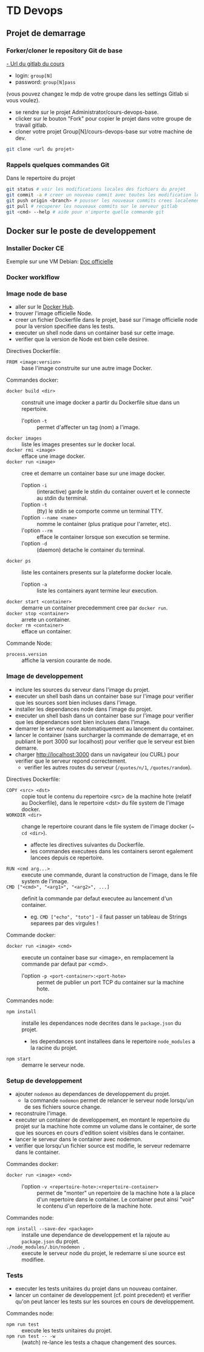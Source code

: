 #+HTML_HEAD: <link rel="stylesheet" type="text/css" href="http://www.pirilampo.org/styles/readtheorg/css/htmlize.css"/>
#+HTML_HEAD: <link rel="stylesheet" type="text/css" href="http://www.pirilampo.org/styles/readtheorg/css/readtheorg.css"/>
#+HTML_HEAD: <script src="https://ajax.googleapis.com/ajax/libs/jquery/2.1.3/jquery.min.js"></script>
#+HTML_HEAD: <script src="https://maxcdn.bootstrapcdn.com/bootstrap/3.3.4/js/bootstrap.min.js"></script>
#+HTML_HEAD: <script type="text/javascript" src="http://www.pirilampo.org/styles/lib/js/jquery.stickytableheaders.js"></script>
#+HTML_HEAD: <script type="text/javascript" src="http://www.pirilampo.org/styles/readtheorg/js/readtheorg.js"></script>
#+HTML_HEAD: <style>pre.src { color: white; background-color: #333 }</style>

* TD Devops

** Projet de demarrage

*** Forker/cloner le repository Git de base

[[http://213.32.33.138:4242/][- Url du gitlab du cours]]
- login: =group[N]=
- password: =group[N]pass=
(vous pouvez changez le mdp de votre groupe dans les settings Gitlab si vous voulez).


- se rendre sur le projet Administrator/cours-devops-base.
- clicker sur le bouton "Fork" pour copier le projet dans votre groupe de travail gitlab.
- cloner votre projet Group[N]/cours-devops-base sur votre machine de dev.

#+BEGIN_SRC sh
git clone <url du projet>
#+END_SRC

*** Rappels quelques commandes Git

Dans le repertoire du projet
#+BEGIN_SRC sh
git status # voir les modifications locales des fichiers du projet
git commit -a # creer un nouveau commit avec toutes les modification locales
git push origin <branch> # pousser les nouveaux commits crees localement sur le repository gitlab
git pull # recuperer les nouveaux commits sur le serveur gitlab
git <cmd> --help # aide pour n'importe quelle commande git
#+END_SRC


** Docker sur le poste de developpement

*** Installer Docker CE

Exemple sur une VM Debian:
[[https://docs.docker.com/engine/installation/linux/docker-ce/debian/][Doc officielle]]

*** Docker worklflow

[[./docker_flow.png]]

[[./docker_project.png]]

*** Image node de base

- aller sur le [[https://hub.docker.com/][Docker Hub]].
- trouver l'image officielle Node.
- creer un fichier Dockerfile dans le projet, basé sur l'image officielle node pour la version specifiee dans les tests.
- executer un shell node dans un container basé sur cette image.
- verifier que la version de Node est bien celle desiree.

Directives Dockerfile:
- =FROM <image:version>= :: base l'image construite sur une autre image Docker.

Commandes docker:
- =docker build <dir>= :: construit une image docker a partir du Dockerfile situe dans un repertoire.
   - l'option =-t= :: permet d'affecter un tag (nom) a l'image.
- =docker images= :: liste les images presentes sur le docker local.
- =docker rmi <image>= :: efface une image docker.
- =docker run <image>= :: cree et demarre un container base sur une image docker.
   - l'option =-i= :: (interactive) garde le stdin du container ouvert et le connecte au stdin du terminal.
   - l'option =-t= :: (tty) le stdin se comporte comme un terminal TTY.
   - l'option =--name <name>= :: nomme le container (plus pratique pour l'arreter, etc).
   - l'option =--rm= :: efface le container lorsque son execution se termine.
   - l'option =-d= :: (daemon) detache le container du terminal.
- =docker ps= :: liste les containers presents sur la plateforme docker locale.
  - l'option =-a= :: liste les containers ayant termine leur execution.
- =docker start <container>= :: demarre un container precedemment cree par =docker run=.
- =docker stop <container>= :: arrete un container.
- =docker rm <container>= :: efface un container.

Commande Node:
- =process.version= :: affiche la version courante de node.

*** Image de developpement

- inclure les sources du serveur dans l'image du projet.
- executer un shell bash dans un container base sur l'image pour verifier que les sources sont bien incluses dans l'image.
- installer les dependances node dans l'image du projet.
- executer un shell bash dans un container base sur l'image pour verifier que les dependances sont bien incluses dans l'image.
- demarrer le serveur node automatiquement au lancement du container.
- lancer le container (sans surcharger la commande de demarrage, et en publiant le port 3000 sur localhost) pour verifier que le serveur est bien demarre.
- charger [[http://localhost:3000]] dans un navigateur (ou CURL) pour verifier que le serveur repond correctement.
  - verifier les autres routes du serveur (=/quotes/n/1=, =/quotes/random=).

Directives Dockerfile:
- =COPY <src> <dst>= :: copie tout le contenu du repertoire <src> de la machine hote (relatif au Dockerfile), dans le repertoire <dst> du file system de l'image docker.
- =WORKDIR <dir>= :: change le repertoire courant dans le file system de l'image docker (~ =cd <dir>=).
  - affecte les directives suivantes du Dockerfile.
  - les commandes executees dans les containers seront egalement lancees depuis ce repertoire.
- =RUN <cmd arg...>= :: execute une commande, durant la construction de l'image, dans le file system de l'image.
- =CMD ["<cmd>", "<arg1>", "<arg2>", ...]= :: definit la commande par defaut executee au lancement d'un container.
  - eg. =CMD ["echo", "toto"]= - il faut passer un tableau de Strings separees par des virgules !

Commande docker:
- =docker run <image> <cmd>= :: execute un container base sur <image>, en remplacement la commande par defaut par <cmd>.
  - l'option =-p <port-container>:<port-hote>= :: permet de publier un port TCP du container sur la machine hote.

Commandes node:
- =npm install= :: installe les dependances node decrites dans le =package.json= du projet.
  - les dependances sont installees dans le repertoire =node_modules= a la racine du projet.
- =npm start= :: demarre le serveur node.

*** Setup de developpement

- ajouter =nodemon= au dependances de developpement du projet.
  - la commande =nodemon= permet de relancer le serveur node lorsqu'un de ses fichiers source change.
- reconstruire l'image.
- executer un container de developpement, en montant le repertoire du projet sur la machine hote comme un volume dans le container, de sorte que les sources en cours d'edition soient visibles dans le container.
- lancer le serveur dans le container avec nodemon.
- verifier que lorsqu'un fichier source est modifie, le serveur redemarre dans le container.

Commandes docker:
- =docker run <image> <cmd>= ::
  - l'option =-v <repertoire-hote>:<repertoire-container>= :: permet de "monter" un repertoire de la machine hote a la place d'un repertoire dans le container. Le container peut ainsi "voir" le contenu d'un repertoire de la machine hote.

Commandes node:
- =npm install --save-dev <package>= :: installe une dependance de developpement et la rajoute au =package.json= du projet.
- =./node_modules/.bin/nodemon .= :: execute le serveur node du projet, le redemarre si une source est modifiee.

*** Tests

- executer les tests unitaires du projet dans un nouveau container.
- lancer un container de developpement (cf. point precedent) et verifier qu'on peut lancer les tests sur les sources en cours de developpement.

Commandes node:
- =npm run test= :: execute les tests unitaires du projet.
- =npm run test -- -w= :: (watch) re-lance les tests a chaque changement des sources.

